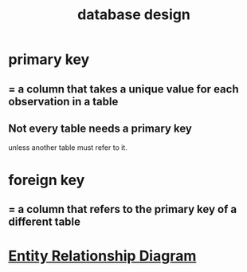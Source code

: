 :PROPERTIES:
:ID:       7c624e6e-91b8-491e-b6ed-007922813c82
:END:
#+title: database design
* primary key
** = a column that takes a unique value for each observation in a table
** Not every table needs a primary key
   unless another table must refer to it.
* foreign key
** = a column that refers to the primary key of a different table
* [[https://github.com/JeffreyBenjaminBrown/public_notes_with_github-navigable_links/blob/master/entity_relationship_diagram.org][Entity Relationship Diagram]]
